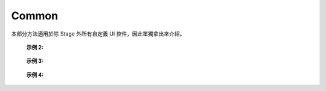 =================
Common
=================

本部分方法適用於除 Stage 外所有自定義 UI 控件，因此單獨拿出來介紹。

.. function:: common_object.set_active(status)

    :描述: 控制當前控件是否顯示 

    :param bool status: 控件的活動狀態，True 表示顯示當前控件，False 表示隱藏當前控件

    :return: 無

    :示例: ``my_Slider.set_active(Flase)``

    :示例說明: 設置 my_Slider 控件為隱藏狀態

.. function:: common_object.get_active()

    :描述: 獲取當前控件的顯示狀態 

    :param void: 無

    :return: bool, 表示控件的顯示狀態

    :示例: ``status = my_Slider.get_active()``

    :示例說明: 獲取 my_Slider 控件的顯示狀態，賦值給 status 變量

.. function:: common_object.set_name(name)

    :描述: 設置當前控件的名字

    :param string name: 控件的名字

    :return: 無

    :示例: ``my_Dropdown.set_name('my_dropdown')``

    :示例說明: 設置 my_Dropdown 控件的名字為『my_dropdown』

.. function:: common_object.get_name()

    :描述: 獲取當前控件的名字

    :param void: 無

    :return: string，表示控件的名字

    :示例: ``name = my_Dropdown.get_name()``

    :示例說明: 獲取 my_Dropdown 控件的名字，賦值給 name 變量

.. function:: common_object.set_position(x, y)

    :描述: 設置控件的位置坐標，原點在屏幕的中心位置

    :param int x: 控件的橫坐標，取值為屏幕上實際像素的位置，0 點在屏幕水平中心位置，向右為正方向
    :param int y: 控件的縱坐標，取值為屏幕上實際像素的位置，0 點在屏幕垂直中心位置，向上為正方向

    :return: 無

    :示例: ``my_Text.set_position(-200, 500)``

    :示例說明: 設置 my_Text 控件的坐標為 (-200，500)

.. function:: common_object.get_position()

    :描述: 獲取控件的位置坐標

    :param void: 無

    :return: [x,y]，表示控件的位置

    :示例: ``pos = my_Text.get_position()``

    :示例說明: 獲取 my_Text 控件的位置，賦值給變量 pos，pos 為一個列表

.. function:: common_object.set_size(w, h)

    :描述: 設置控件的大小

    :param int w: 控件的寬度
    :param int h: 控件的高度

    :return: 無

    :示例: ``my_Button.set_size(300, 200)``

    :示例說明: 設置 my_Button 控件的寬度為 300，高度為 200

.. function:: common_object.get_size()

    :描述: 獲取控件的大小

    :param void: 無

    :return: [w,h], 表示控件的大小

    :示例: ``size = my_Button.get_size()``

    :示例說明: 獲取 my_Button 控件的大小，賦值給變量 size，size 為一個列表

.. function:: common_object.set_rotation(degree)

    :描述: 設置控件的旋轉角度

    :param int degree: 控件的旋轉角度，範圍為 [0, 360]，正值為順時針旋轉，負值為逆時針旋轉

    :return: 無

    :示例: ``my_Button.set_rotation(90)``

    :示例說明: 設置 my_Button 控件順時針旋轉 90 度

.. function:: common_object.get_rotation()

    :描述: 獲取控件的旋轉角度

    :param void: 無

    :return: int, 表示控件的旋轉角度，範圍為 [0, 360]，正值為順時針旋轉，負值為逆時針旋轉

    :示例: ``degree = my_Button.get_rotation()``

    :示例說明: 獲取 my_Button 控件的旋轉角度，賦值給變量 degree

.. function:: common_object.set_privot(x, y)

    :描述: 設置控件的錨點坐標，輸入參數是歸一化參數，原點位於控件的左下角，控件的錨點默認為控件中心即 (0.5,0.5)，控件的位置和旋轉均以錨點作為控制點

    :param int x: 錨點的 x 坐標，範圍為 [0, 1]，向右為正方向
    :param int y: 錨點的 y 坐標，範圍為 [0, 1]，向上為正方向

    :return: 無

    :示例: ``my_Button.set_privot(0, 1)``

    :示例說明: 設置控件的錨點為控件的左上角

.. function:: common_object.get_privot()

    :描述: 獲取控件的錨點坐標

    :param void: 無

    :return: [x,y]，表示控件的錨點坐標

    :示例: ``privot = my_Button.get_privot()``

    :示例說明: 獲取控件的錨點坐標，賦值給變量 privot，privot 為一個列表

.. function:: common_object.set_order(order)

    :描述: 設置控件的顯示優先級，當多個控件重疊時，優先級高的控件在上層，數字越大優先級越高

    :param int order: 控件的指定優先級，控件重疊時優先級高的優先顯示

    :return: 無

    :示例: ``my_Button.set_order(8)``

    :示例說明: 將控件的顯示優先級設置為 8，當控件重疊時，低於此優先級的控件將被覆蓋

.. function:: common_object.get_order()

    :描述: 獲取控件的顯示優先級

    :param void: 無

    :return: int，表示控件的顯示優先級

    :示例: ``order = my_Button.get_order()``

    :示例說明: 獲取 my_Button 控件的顯示優先級，賦值給變量 order

.. function:: common_object.callback_register(event, callback)

    :描述: 註冊控件事件觸發的回調函數，當控件檢測到相應的事件後，執行註冊的回調函數

    :param string event: 指定回調函數的觸發事件

        各控件可註冊的事件如下：

        * Button 控件：
            - ``on_click`` 一次按下鬆開按鈕的過程, 在鬆開按鈕的時候觸發該事件
            - ``on_press_down`` 按下按鈕的時候觸發該事件
            - ``on_press_up`` 鬆開按鈕的時候觸發該事件

        * Toggle 控件：
            - ``on_value_changed`` 值發生改變的時候觸發該事件，回調函數中的 args 參數為 bool，表示該 Toggle 控件值發生改變後的值

        * Dropdown 控件：
            - ``on_value_changed`` 值發生改變的時候觸發該事件，回調函數中的 args 參數為 int，表示該 Dropdown 控件值發生改變後的選中索引

        * Text 控件：
            - 無觸發事件 

        * InputField 控件：
            - ``on_value_changed`` 值發生改變的時候觸發該事件，回調函數中的 args 參數為 string，表示該 InputField 控件值發生改變後的值

    :param function callback: 需要註冊的回調函數，回調函數的統一簽名為： ``def callback(widget,*args,**kw):`` ，其中 widget 為觸發事件的控件引用，args，kw為參數.

    :return: 無

    :示例 1: 

.. code-block:: python
    :linenos:

    # 當 my_Button 控件被點擊後，打印信息到控制台上，機器人會開槍射擊一次

    def button_callback(widget,*args,**kw):
        print('the button is clicked and the button's name is '+ widget.get_name())
        gun_ctrl.fire_once()
    my_Button.callback_register('on_click',button_callback)
..

    :示例 2: 

.. code-block:: python
    :linenos:

    # 當 my_Toggle 控件被點擊後，值會發生改變，打印信息到控制台上，機器人會播放聲音

    def toggle_callback(widget,*args,**kw):
        print("the toggle's value is changed and the toggle's name is "+ widget.get_name())
        print("the toggle's value now is "+ str(args))
        media_ctrl.play_sound(rm_define.media_sound_recognize_success)
    my_Toggle.callback_register('on_value_changed',toggle_callback)
..

 :示例 3: 

.. code-block:: python
    :linenos:

    # 當點擊 my_Dropdown 控件改變其選中的值，值會發生改變，打印信息到控制台上，機器人會播放聲音

    def dropdown_callback(widget,*args,**kw):
        print("the dropdown's value is changed and the dropdown's name is "+ widget.get_name())
        print("the dropdown's value now is "+ str(args))
        media_ctrl.play_sound(rm_define.media_sound_solmization_1A)
    my_Dropdown.callback_register('on_value_changed',dropdown_callback)
..

    :示例 4: 

.. code-block:: python
    :linenos:

    # 當點擊 my_InputField 控件改變其選中的值，值會發生改變，打印信息到控制台上

    def input_field_callback(widget,*args,**kw):
        print("the input_field's value is changed and the input_field's name is "+ widget.get_name())
        print("the input_field's value now is "+ str(args))
    my_InputField.callback_register('on_value_changed',input_field_callback)

